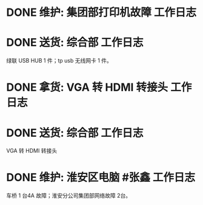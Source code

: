 * DONE 维护: 集团部打印机故障 :工作日志:
:PROPERTIES:
:organization: 移动市公司
:done: 1630406970005
:END:
* DONE 送货: 综合部 :工作日志:
:PROPERTIES:
:organization: 移动市公司
:done: 1630406970902
:END:
绿联 USB HUB 1 件；tp usb 无线网卡 1 件。
* DONE 拿货: VGA 转 HDMI 转接头 :工作日志:
:PROPERTIES:
:organization: 三益
:done: 1630406972086
:END:
* DONE 送货: 综合部 :工作日志:
:PROPERTIES:
:organization: 移动市公司
:done: 1630406974975
:END:
VGA 转 HDMI 转接头
* DONE 维护: 淮安区电脑 #张鑫 :工作日志:
:PROPERTIES:
:done: 1630406975878
:organization: 移动淮安区
:END:
车桥 1 台4A 故障；淮安分公司集团部网络故障 2台。